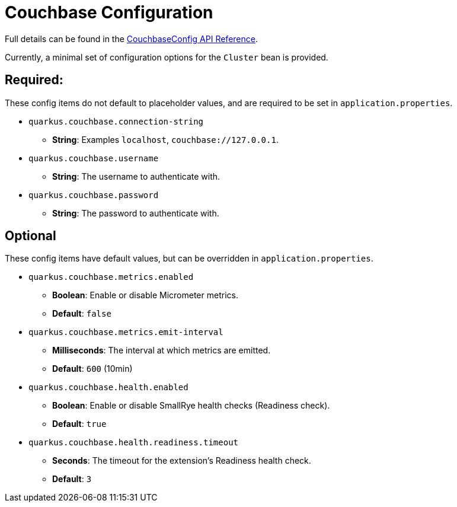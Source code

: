 = Couchbase Configuration

Full details can be found in the xref:https://javadoc.io/doc/io.quarkiverse.couchbase/quarkus-couchbase/latest/com/couchbase/quarkus/extension/runtime/CouchbaseConfig.html.[CouchbaseConfig API Reference].

Currently, a minimal set of configuration options for the `Cluster` bean is provided.

== Required:
These config items do not default to placeholder values, and are required to be set in `application.properties`.

* `quarkus.couchbase.connection-string`
** *String*: Examples `localhost`, `couchbase://127.0.0.1`.
* `quarkus.couchbase.username`
** *String*: The username to authenticate with.
* `quarkus.couchbase.password`
** *String*: The password to authenticate with.

== Optional
These config items have default values, but can be overridden in `application.properties`.

* `quarkus.couchbase.metrics.enabled`
** *Boolean*: Enable or disable Micrometer metrics.
** *Default*: `false`
* `quarkus.couchbase.metrics.emit-interval`
** *Milliseconds*: The interval at which metrics are emitted.
** *Default*: `600` (10min)
* `quarkus.couchbase.health.enabled`
** *Boolean*: Enable or disable SmallRye health checks (Readiness check).
** *Default*: `true`
* `quarkus.couchbase.health.readiness.timeout`
** *Seconds*: The timeout for the extension's Readiness health check.
** *Default*: `3`

